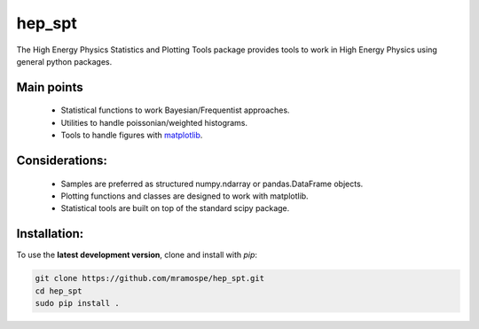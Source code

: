 =======
hep_spt
=======

The High Energy Physics Statistics and Plotting Tools package provides tools to work in High Energy Physics using general python packages.

Main points
===========

  * Statistical functions to work Bayesian/Frequentist approaches.
  * Utilities to handle poissonian/weighted histograms.
  * Tools to handle figures with `matplotlib <https://matplotlib.org/>`_.

Considerations:
===============

  * Samples are preferred as structured numpy.ndarray or pandas.DataFrame objects.
  * Plotting functions and classes are designed to work with matplotlib.
  * Statistical tools are built on top of the standard scipy package.

Installation:
=============

To use the **latest development version**, clone and install with `pip`:

.. code-block:: bash

   git clone https://github.com/mramospe/hep_spt.git
   cd hep_spt
   sudo pip install .

